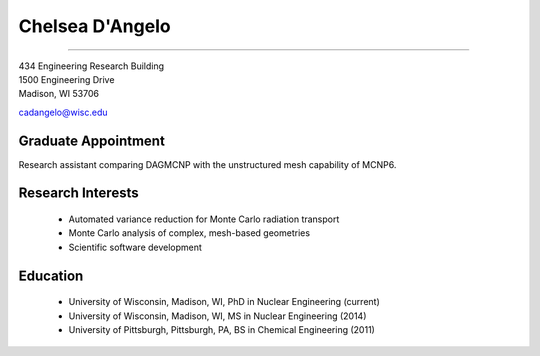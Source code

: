 Chelsea D'Angelo
================

.. image::  cad_bitmoji.png
    :align: center

 Contact Information
--------------------

| 434 Engineering Research Building 
| 1500 Engineering Drive 
| Madison, WI 53706

`cadangelo@wisc.edu <mailto:cadangelo@wisc.edu>`_

Graduate Appointment
---------------------

Research assistant comparing DAGMCNP with the unstructured mesh capability of MCNP6. 

Research Interests
-------------------

 * Automated variance reduction for Monte Carlo radiation transport
 * Monte Carlo analysis of complex, mesh-based geometries
 * Scientific software development
 

Education
----------

 * University of Wisconsin, Madison, WI, PhD in Nuclear Engineering (current)
 * University of Wisconsin, Madison, WI, MS in Nuclear Engineering (2014)
 * University of Pittsburgh, Pittsburgh, PA, BS in Chemical Engineering (2011)
